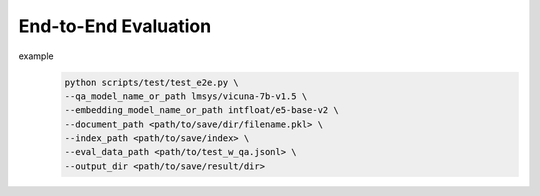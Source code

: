 .. _evaluation-e2e:

End-to-End Evaluation
=====================


example
   .. code-block:: bash
    
      python scripts/test/test_e2e.py \
      --qa_model_name_or_path lmsys/vicuna-7b-v1.5 \
      --embedding_model_name_or_path intfloat/e5-base-v2 \
      --document_path <path/to/save/dir/filename.pkl> \
      --index_path <path/to/save/index> \
      --eval_data_path <path/to/test_w_qa.jsonl> \
      --output_dir <path/to/save/result/dir>